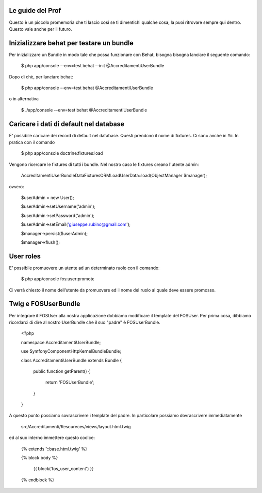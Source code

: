 Le guide del Prof
=================

Questo è un piccolo promemoria che ti lascio così se ti dimentichi qualche cosa,
la puoi ritrovare sempre qui dentro. Questo vale anche per il futuro.

Inizializzare behat per testare un bundle
=========================================

Per inizializzare un Bundle in modo tale che possa funzionare con Behat, bisogna
bisogna lanciare il seguente comando:

    $ php app/console --env=test behat --init @AccreditamentiUserBundle

Dopo di chè, per lanciare behat:

    $ php app/console --env=test behat @AccreditamentiUserBundle

o in alternativa

    $ ./app/console --env=test behat @AccreditamentiUserBundle

Caricare i dati di default nel database
=======================================

E' possibile caricare dei record di default nel database. Questi prendono il nome
di fixtures. Ci sono anche in Yii. In pratica con il comando

    $ php app/console doctrine:fixtures:load

Vengono ricercare le fixtures di tutti i bundle. Nel nostro caso le fixtures creano
l'utente admin:

    Accreditamenti\UserBundle\DataFixtures\ORM\LoadUserData::load(ObjectManager $manager);

ovvero:

    $userAdmin = new User();

    $userAdmin->setUsername('admin');

    $userAdmin->setPassword('admin');

    $userAdmin->setEmail('giuseppe.rubino@gmail.com');

    $manager->persist($userAdmin);

    $manager->flush();

User roles
==========

E' possibile promuovere un utente ad un determinato ruolo con il comando:

    $ php app/console fos:user:promote

Ci verrà chiesto il nome dell'utente da promuovere ed il nome del ruolo al quale
deve essere promosso.

Twig e FOSUserBundle
====================

Per integrare il FOSUser alla nostra applicazione dobbiamo modificare il
template del FOSUser. Per prima cosa, dibbiamo ricordarci di dire al nostro
UserBundle che il suo "padre" è FOSUserBundle.

    <?php

    namespace Accreditamenti\UserBundle;

    use Symfony\Component\HttpKernel\Bundle\Bundle;

    class AccreditamentiUserBundle extends Bundle
    {
        public function getParent()
        {
            return 'FOSUserBundle';
        }

    }

A questo punto possiamo sovrascrivere i template del padre. In particolare
possiamo dovrascrivere immediatamente

    src/Accreditamenti/Resoureces/views/layout.html.twig

ed al suo interno immettere questo codice:

    {% extends '::base.html.twig' %}

    {% block body %}

        {{ block('fos_user_content') }}

    {% endblock %}